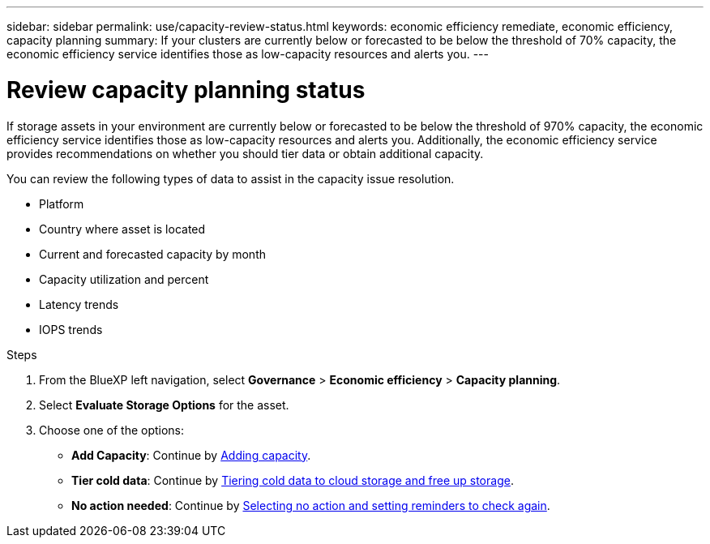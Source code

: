 ---
sidebar: sidebar
permalink: use/capacity-review-status.html
keywords: economic efficiency remediate, economic efficiency, capacity planning
summary: If your clusters are currently below or forecasted to be below the threshold of 70% capacity, the economic efficiency service identifies those as low-capacity resources and alerts you.
---

= Review capacity planning status
:hardbreaks:
:icons: font
:imagesdir: ../media/use/

[.lead]
If storage assets in your environment are currently below or forecasted to be below the threshold of 970% capacity, the economic efficiency service identifies those as low-capacity resources and alerts you. Additionally, the economic efficiency service provides recommendations on whether you should tier data or obtain additional capacity. 

You can review the following types of data to assist in the capacity issue resolution. 

* Platform
* Country where asset is located 
* Current and forecasted capacity by month
* Capacity utilization and percent 
* Latency trends
* IOPS trends

.Steps 

. From the BlueXP left navigation, select *Governance* > *Economic efficiency* > *Capacity planning*. 
. Select *Evaluate Storage Options* for the asset.
. Choose one of the options: 
+
* *Add Capacity*: Continue by link:../use/capacity-add.html[Adding capacity].
* *Tier cold data*: Continue by link:../use/capacity-tier-data.html[Tiering cold data to cloud storage and free up storage].
* *No action needed*: Continue by link:../use/capacity-reminders.html[Selecting no action and setting reminders to check again].



